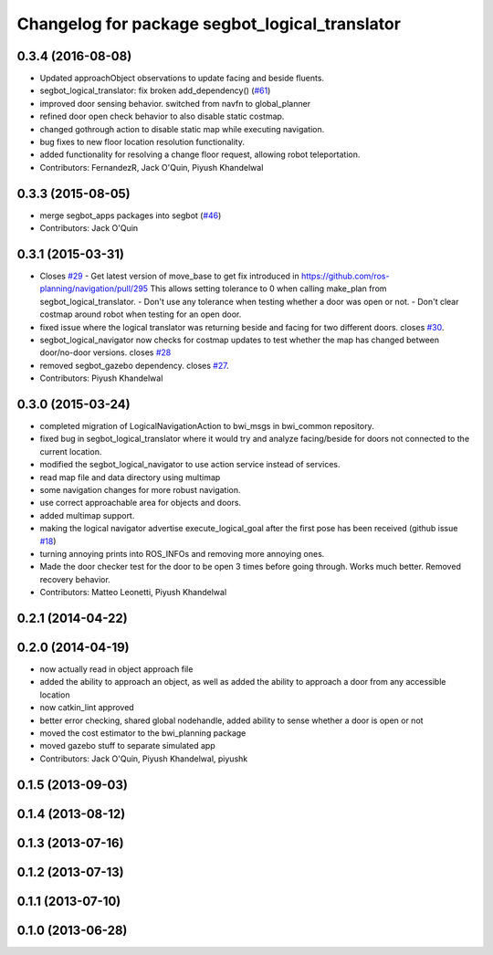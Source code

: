 ^^^^^^^^^^^^^^^^^^^^^^^^^^^^^^^^^^^^^^^^^^^^^^^
Changelog for package segbot_logical_translator
^^^^^^^^^^^^^^^^^^^^^^^^^^^^^^^^^^^^^^^^^^^^^^^

0.3.4 (2016-08-08)
------------------
* Updated approachObject observations to update facing and beside fluents.
* segbot_logical_translator: fix broken add_dependency() (`#61 <https://github.com/utexas-bwi/segbot/issues/61>`_)
* improved door sensing behavior. switched from navfn to global_planner
* refined door open check behavior to also disable static costmap.
* changed gothrough action to disable static map while executing navigation.
* bug fixes to new floor location resolution functionality.
* added functionality for resolving a change floor request, allowing robot teleportation.
* Contributors: FernandezR, Jack O'Quin, Piyush Khandelwal

0.3.3 (2015-08-05)
------------------
* merge segbot_apps packages into segbot (`#46 <https://github.com/utexas-bwi/segbot/issues/46>`_)
* Contributors: Jack O'Quin

0.3.1 (2015-03-31)
------------------
* Closes `#29 <https://github.com/utexas-bwi/segbot_apps/issues/29>`_
  - Get latest version of move_base to get fix introduced in https://github.com/ros-planning/navigation/pull/295
  This allows setting tolerance to 0 when calling make_plan from segbot_logical_translator.
  - Don't use any tolerance when testing whether a door was open or not.
  - Don't clear costmap around robot when testing for an open door.
* fixed issue where the logical translator was returning beside and facing for two different doors. closes `#30 <https://github.com/utexas-bwi/segbot_apps/issues/30>`_.
* segbot_logical_navigator now checks for costmap updates to test whether the map has changed between door/no-door versions. closes `#28 <https://github.com/utexas-bwi/segbot_apps/issues/28>`_
* removed segbot_gazebo dependency. closes `#27 <https://github.com/utexas-bwi/segbot_apps/issues/27>`_.
* Contributors: Piyush Khandelwal

0.3.0 (2015-03-24)
------------------
* completed migration of LogicalNavigationAction to bwi_msgs in bwi_common repository.
* fixed bug in segbot_logical_translator where it would try and analyze facing/beside for doors not connected to the current location.
* modified the segbot_logical_navigator to use action service instead of services.
* read map file and data directory using multimap
* some navigation changes for more robust navigation.
* use correct approachable area for objects and doors.
* added multimap support.
* making the logical navigator advertise execute_logical_goal after the first pose has been received (github issue `#18 <https://github.com/utexas-bwi/segbot_apps/issues/18>`_)
* turning annoying prints into ROS_INFOs and removing more annoying ones.
* Made the door checker test for the door to be open 3 times before going through. Works much better. Removed recovery behavior.
* Contributors: Matteo Leonetti, Piyush Khandelwal

0.2.1 (2014-04-22)
------------------

0.2.0 (2014-04-19)
------------------
* now actually read in object approach file
* added the ability to approach an object, as well as added the
  ability to approach a door from any accessible location
* now catkin_lint approved
* better error checking, shared global nodehandle, added ability to
  sense whether a door is open or not
* moved the cost estimator to the bwi_planning package
* moved gazebo stuff to separate simulated app
* Contributors: Jack O'Quin, Piyush Khandelwal, piyushk

0.1.5 (2013-09-03)
------------------

0.1.4 (2013-08-12)
------------------

0.1.3 (2013-07-16)
------------------

0.1.2 (2013-07-13)
------------------

0.1.1 (2013-07-10)
------------------

0.1.0 (2013-06-28)
------------------
